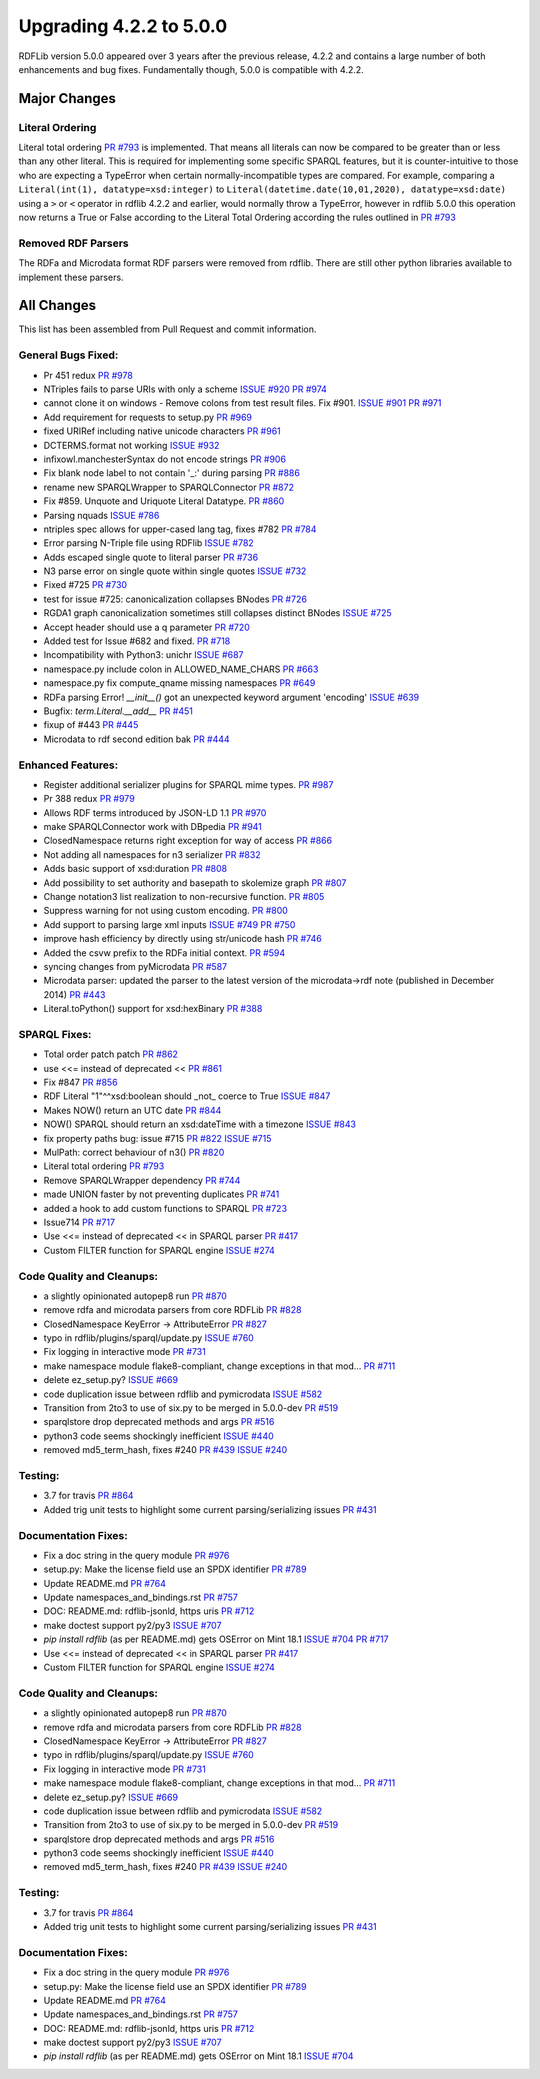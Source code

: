 .. _upgrade4to5: Upgrading from RDFLib version 4.2.2 to 5.0.0

============================================
Upgrading 4.2.2 to 5.0.0
============================================

RDFLib version 5.0.0 appeared over 3 years after the previous release, 4.2.2 and contains a large number of both enhancements and bug fixes. Fundamentally though, 5.0.0 is compatible with 4.2.2.


Major Changes
-------------

Literal Ordering
^^^^^^^^^^^^^^^^
Literal total ordering `PR #793 <https://github.com/RDFLib/rdflib/pull/793>`_ is implemented. That means all literals can now be compared to be greater than or less than any other literal.
This is required for implementing some specific SPARQL features, but it is counter-intuitive to those who are expecting a TypeError when certain normally-incompatible types are compared.
For example, comparing a ``Literal(int(1), datatype=xsd:integer)`` to ``Literal(datetime.date(10,01,2020), datatype=xsd:date)`` using a ``>`` or ``<`` operator in rdflib 4.2.2 and earlier, would normally throw a TypeError,
however in rdflib 5.0.0 this operation now returns a True or False according to the Literal Total Ordering according the rules outlined in `PR #793 <https://github.com/RDFLib/rdflib/pull/793>`_

Removed RDF Parsers
^^^^^^^^^^^^^^^^^^^
The RDFa and Microdata format RDF parsers were removed from rdflib. There are still other python libraries available to implement these parsers.

All Changes
-----------

This list has been assembled from Pull Request and commit information.

General Bugs Fixed:
^^^^^^^^^^^^^^^^^^^
* Pr 451 redux
  `PR #978 <https://github.com/RDFLib/rdflib/pull/978>`_
* NTriples fails to parse URIs with only a scheme
  `ISSUE #920 <https://github.com/RDFLib/rdflib/issues/920>`_
  `PR #974 <https://github.com/RDFLib/rdflib/pull/974>`_
* cannot clone it on windows - Remove colons from test result files. Fix #901.
  `ISSUE #901 <https://github.com/RDFLib/rdflib/issues/901>`_
  `PR #971 <https://github.com/RDFLib/rdflib/pull/971>`_
* Add requirement for requests to setup.py
  `PR #969 <https://github.com/RDFLib/rdflib/pull/969>`_
* fixed URIRef including native unicode characters
  `PR #961 <https://github.com/RDFLib/rdflib/pull/961>`_
* DCTERMS.format not working
  `ISSUE #932 <https://github.com/RDFLib/rdflib/issues/932>`_
* infixowl.manchesterSyntax do not encode strings
  `PR #906 <https://github.com/RDFLib/rdflib/pull/906>`_
* Fix blank node label to not contain '_:' during parsing
  `PR #886 <https://github.com/RDFLib/rdflib/pull/886>`_
* rename new SPARQLWrapper to SPARQLConnector
  `PR #872 <https://github.com/RDFLib/rdflib/pull/872>`_
* Fix #859. Unquote and Uriquote Literal Datatype.
  `PR #860 <https://github.com/RDFLib/rdflib/pull/860>`_
* Parsing nquads
  `ISSUE #786 <https://github.com/RDFLib/rdflib/issues/786>`_
* ntriples spec allows for upper-cased lang tag, fixes #782
  `PR #784 <https://github.com/RDFLib/rdflib/pull/784>`_
* Error parsing N-Triple file using RDFlib
  `ISSUE #782 <https://github.com/RDFLib/rdflib/issues/782>`_
* Adds escaped single quote to literal parser
  `PR #736 <https://github.com/RDFLib/rdflib/pull/736>`_
* N3 parse error on single quote within single quotes
  `ISSUE #732 <https://github.com/RDFLib/rdflib/issues/732>`_
* Fixed #725
  `PR #730 <https://github.com/RDFLib/rdflib/pull/730>`_
* test for issue #725: canonicalization collapses BNodes
  `PR #726 <https://github.com/RDFLib/rdflib/pull/726>`_
* RGDA1 graph canonicalization sometimes still collapses distinct BNodes
  `ISSUE #725 <https://github.com/RDFLib/rdflib/issues/725>`_
* Accept header should use a q parameter
  `PR #720 <https://github.com/RDFLib/rdflib/pull/720>`_
* Added test for Issue #682 and fixed.
  `PR #718 <https://github.com/RDFLib/rdflib/pull/718>`_
* Incompatibility with Python3: unichr
  `ISSUE #687 <https://github.com/RDFLib/rdflib/issues/687>`_
* namespace.py include colon in ALLOWED_NAME_CHARS
  `PR #663 <https://github.com/RDFLib/rdflib/pull/663>`_
* namespace.py fix compute_qname missing namespaces
  `PR #649 <https://github.com/RDFLib/rdflib/pull/649>`_
* RDFa parsing Error! `__init__()` got an unexpected keyword argument 'encoding'
  `ISSUE #639 <https://github.com/RDFLib/rdflib/issues/639>`_
* Bugfix: `term.Literal.__add__`
  `PR #451 <https://github.com/RDFLib/rdflib/pull/451>`_
* fixup of #443
  `PR #445 <https://github.com/RDFLib/rdflib/pull/445>`_
* Microdata to rdf second edition bak
  `PR #444 <https://github.com/RDFLib/rdflib/pull/444>`_

Enhanced Features:
^^^^^^^^^^^^^^^^^^
* Register additional serializer plugins for SPARQL mime types.
  `PR #987 <https://github.com/RDFLib/rdflib/pull/987>`_
* Pr 388 redux
  `PR #979 <https://github.com/RDFLib/rdflib/pull/979>`_
* Allows RDF terms introduced by JSON-LD 1.1
  `PR #970 <https://github.com/RDFLib/rdflib/pull/970>`_
* make SPARQLConnector work with DBpedia
  `PR #941 <https://github.com/RDFLib/rdflib/pull/941>`_
* ClosedNamespace returns right exception for way of access
  `PR #866 <https://github.com/RDFLib/rdflib/pull/866>`_
* Not adding all namespaces for n3 serializer
  `PR #832 <https://github.com/RDFLib/rdflib/pull/832>`_
* Adds basic support of xsd:duration
  `PR #808 <https://github.com/RDFLib/rdflib/pull/808>`_
* Add possibility to set authority and basepath to skolemize graph
  `PR #807 <https://github.com/RDFLib/rdflib/pull/807>`_
* Change notation3 list realization to non-recursive function.
  `PR #805 <https://github.com/RDFLib/rdflib/pull/805>`_
* Suppress warning for not using custom encoding.
  `PR #800 <https://github.com/RDFLib/rdflib/pull/800>`_
* Add support to parsing large xml inputs
  `ISSUE #749 <https://github.com/RDFLib/rdflib/issues/749>`_
  `PR #750 <https://github.com/RDFLib/rdflib/pull/750>`_
* improve hash efficiency by directly using str/unicode hash
  `PR #746 <https://github.com/RDFLib/rdflib/pull/746>`_
* Added the csvw prefix to the RDFa initial context.
  `PR #594 <https://github.com/RDFLib/rdflib/pull/594>`_
* syncing changes from pyMicrodata
  `PR #587 <https://github.com/RDFLib/rdflib/pull/587>`_
* Microdata parser: updated the parser to the latest version of the microdata->rdf note (published in December 2014)
  `PR #443 <https://github.com/RDFLib/rdflib/pull/443>`_
* Literal.toPython() support for xsd:hexBinary
  `PR #388 <https://github.com/RDFLib/rdflib/pull/388>`_

SPARQL Fixes:
^^^^^^^^^^^^^
* Total order patch patch
  `PR #862 <https://github.com/RDFLib/rdflib/pull/862>`_
* use <<= instead of deprecated <<
  `PR #861 <https://github.com/RDFLib/rdflib/pull/861>`_
* Fix #847
  `PR #856 <https://github.com/RDFLib/rdflib/pull/856>`_
* RDF Literal "1"^^xsd:boolean should _not_ coerce to True
  `ISSUE #847 <https://github.com/RDFLib/rdflib/issues/847>`_
* Makes NOW() return an UTC date
  `PR #844 <https://github.com/RDFLib/rdflib/pull/844>`_
* NOW() SPARQL should return an xsd:dateTime with a timezone
  `ISSUE #843 <https://github.com/RDFLib/rdflib/issues/843>`_
* fix property paths bug: issue #715
  `PR #822 <https://github.com/RDFLib/rdflib/pull/822>`_
  `ISSUE #715 <https://github.com/RDFLib/rdflib/issues/715>`_
* MulPath: correct behaviour of n3()
  `PR #820 <https://github.com/RDFLib/rdflib/pull/820>`_
* Literal total ordering
  `PR #793 <https://github.com/RDFLib/rdflib/pull/793>`_
* Remove SPARQLWrapper dependency
  `PR #744 <https://github.com/RDFLib/rdflib/pull/744>`_
* made UNION faster by not preventing duplicates
  `PR #741 <https://github.com/RDFLib/rdflib/pull/741>`_
* added a hook to add custom functions to SPARQL
  `PR #723 <https://github.com/RDFLib/rdflib/pull/723>`_
* Issue714
  `PR #717 <https://github.com/RDFLib/rdflib/pull/717>`_
* Use <<= instead of deprecated << in SPARQL parser
  `PR #417 <https://github.com/RDFLib/rdflib/pull/417>`_
* Custom FILTER function for SPARQL engine
  `ISSUE #274 <https://github.com/RDFLib/rdflib/issues/274>`_

Code Quality and Cleanups:
^^^^^^^^^^^^^^^^^^^^^^^^^^
* a slightly opinionated autopep8 run
  `PR #870 <https://github.com/RDFLib/rdflib/pull/870>`_
* remove rdfa and microdata parsers from core RDFLib
  `PR #828 <https://github.com/RDFLib/rdflib/pull/828>`_
* ClosedNamespace KeyError -> AttributeError
  `PR #827 <https://github.com/RDFLib/rdflib/pull/827>`_
* typo in rdflib/plugins/sparql/update.py
  `ISSUE #760 <https://github.com/RDFLib/rdflib/issues/760>`_
* Fix logging in interactive mode
  `PR #731 <https://github.com/RDFLib/rdflib/pull/731>`_
* make namespace module flake8-compliant, change exceptions in that mod…
  `PR #711 <https://github.com/RDFLib/rdflib/pull/711>`_
* delete ez_setup.py?
  `ISSUE #669 <https://github.com/RDFLib/rdflib/issues/669>`_
* code duplication issue between rdflib and pymicrodata
  `ISSUE #582 <https://github.com/RDFLib/rdflib/issues/582>`_
* Transition from 2to3 to use of six.py to be merged in 5.0.0-dev
  `PR #519 <https://github.com/RDFLib/rdflib/pull/519>`_
* sparqlstore drop deprecated methods and args
  `PR #516 <https://github.com/RDFLib/rdflib/pull/516>`_
* python3 code seems shockingly inefficient
  `ISSUE #440 <https://github.com/RDFLib/rdflib/issues/440>`_
* removed md5_term_hash, fixes #240
  `PR #439 <https://github.com/RDFLib/rdflib/pull/439>`_
  `ISSUE #240 <https://github.com/RDFLib/rdflib/issues/240>`_

Testing:
^^^^^^^^
* 3.7 for travis
  `PR #864 <https://github.com/RDFLib/rdflib/pull/864>`_
* Added trig unit tests to highlight some current parsing/serializing issues
  `PR #431 <https://github.com/RDFLib/rdflib/pull/431>`_

Documentation Fixes:
^^^^^^^^^^^^^^^^^^^^
* Fix a doc string in the query module
  `PR #976 <https://github.com/RDFLib/rdflib/pull/976>`_
* setup.py: Make the license field use an SPDX identifier
  `PR #789 <https://github.com/RDFLib/rdflib/pull/789>`_
* Update README.md
  `PR #764 <https://github.com/RDFLib/rdflib/pull/764>`_
* Update namespaces_and_bindings.rst
  `PR #757 <https://github.com/RDFLib/rdflib/pull/757>`_
* DOC: README.md: rdflib-jsonld, https uris
  `PR #712 <https://github.com/RDFLib/rdflib/pull/712>`_
* make doctest support py2/py3
  `ISSUE #707 <https://github.com/RDFLib/rdflib/issues/707>`_
* `pip install rdflib` (as per README.md) gets OSError on Mint 18.1
  `ISSUE #704 <https://github.com/RDFLib/rdflib/issues/704>`_
  `PR #717 <https://github.com/RDFLib/rdflib/pull/717>`_
* Use <<= instead of deprecated << in SPARQL parser
  `PR #417 <https://github.com/RDFLib/rdflib/pull/417>`_
* Custom FILTER function for SPARQL engine
  `ISSUE #274 <https://github.com/RDFLib/rdflib/issues/274>`_

Code Quality and Cleanups:
^^^^^^^^^^^^^^^^^^^^^^^^^^
* a slightly opinionated autopep8 run
  `PR #870 <https://github.com/RDFLib/rdflib/pull/870>`_
* remove rdfa and microdata parsers from core RDFLib
  `PR #828 <https://github.com/RDFLib/rdflib/pull/828>`_
* ClosedNamespace KeyError -> AttributeError
  `PR #827 <https://github.com/RDFLib/rdflib/pull/827>`_
* typo in rdflib/plugins/sparql/update.py
  `ISSUE #760 <https://github.com/RDFLib/rdflib/issues/760>`_
* Fix logging in interactive mode
  `PR #731 <https://github.com/RDFLib/rdflib/pull/731>`_
* make namespace module flake8-compliant, change exceptions in that mod…
  `PR #711 <https://github.com/RDFLib/rdflib/pull/711>`_
* delete ez_setup.py?
  `ISSUE #669 <https://github.com/RDFLib/rdflib/issues/669>`_
* code duplication issue between rdflib and pymicrodata
  `ISSUE #582 <https://github.com/RDFLib/rdflib/issues/582>`_
* Transition from 2to3 to use of six.py to be merged in 5.0.0-dev
  `PR #519 <https://github.com/RDFLib/rdflib/pull/519>`_
* sparqlstore drop deprecated methods and args
  `PR #516 <https://github.com/RDFLib/rdflib/pull/516>`_
* python3 code seems shockingly inefficient
  `ISSUE #440 <https://github.com/RDFLib/rdflib/issues/440>`_
* removed md5_term_hash, fixes #240
  `PR #439 <https://github.com/RDFLib/rdflib/pull/439>`_
  `ISSUE #240 <https://github.com/RDFLib/rdflib/issues/240>`_

Testing:
^^^^^^^^
* 3.7 for travis
  `PR #864 <https://github.com/RDFLib/rdflib/pull/864>`_
* Added trig unit tests to highlight some current parsing/serializing issues
  `PR #431 <https://github.com/RDFLib/rdflib/pull/431>`_

Documentation Fixes:
^^^^^^^^^^^^^^^^^^^^
* Fix a doc string in the query module
  `PR #976 <https://github.com/RDFLib/rdflib/pull/976>`_
* setup.py: Make the license field use an SPDX identifier
  `PR #789 <https://github.com/RDFLib/rdflib/pull/789>`_
* Update README.md
  `PR #764 <https://github.com/RDFLib/rdflib/pull/764>`_
* Update namespaces_and_bindings.rst
  `PR #757 <https://github.com/RDFLib/rdflib/pull/757>`_
* DOC: README.md: rdflib-jsonld, https uris
  `PR #712 <https://github.com/RDFLib/rdflib/pull/712>`_
* make doctest support py2/py3
  `ISSUE #707 <https://github.com/RDFLib/rdflib/issues/707>`_
* `pip install rdflib` (as per README.md) gets OSError on Mint 18.1
  `ISSUE #704 <https://github.com/RDFLib/rdflib/issues/704>`_

